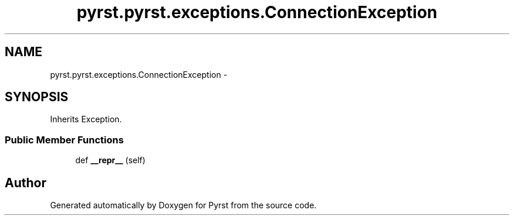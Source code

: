 .TH "pyrst.pyrst.exceptions.ConnectionException" 3 "Fri Feb 20 2015" "Version 0.50" "Pyrst" \" -*- nroff -*-
.ad l
.nh
.SH NAME
pyrst.pyrst.exceptions.ConnectionException \- 
.SH SYNOPSIS
.br
.PP
.PP
Inherits Exception\&.
.SS "Public Member Functions"

.in +1c
.ti -1c
.RI "def \fB__repr__\fP (self)"
.br
.in -1c

.SH "Author"
.PP 
Generated automatically by Doxygen for Pyrst from the source code\&.
